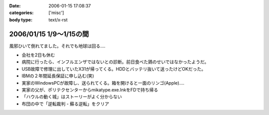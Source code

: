 :date: 2006-01-15 17:08:37
:categories: ['misc']
:body type: text/x-rst

========================
2006/01/15 1/9～1/15の間
========================

風邪ひいて倒れてました。それでも地球は回る‥‥

- 会社を2日も休む
- 病院に行ったら、インフルエンザではないとの診断。前日食べた鶏のせいではなかったようだ。
- USB故障で修理に出していたX31が帰ってくる。HDDとバッテリ抜いて送ったけどOKだった。
- IBMの２年間延長保証に申し込む(笑)
- 実家のWindowsPCが故障し、送られてくる。箱を開けると一面のリンゴ(Apple)‥‥
- 実家の父が、ポリテクセンターからmikatype.exe.lnkをFDで持ち帰る
- 「ハウルの動く城」はストーリーがよく分からない
- 布団の中で「逆転裁判 - 蘇る逆転」をクリア


.. :extend type: text/x-rst
.. :extend:

